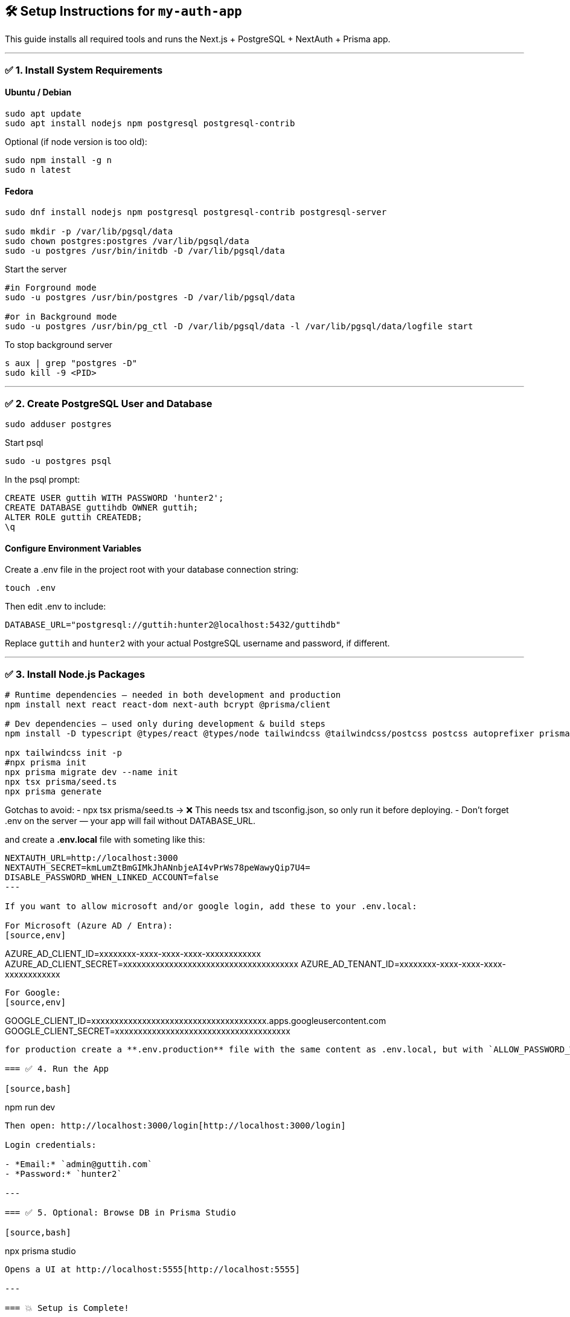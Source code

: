 == 🛠️ Setup Instructions for `my-auth-app`

This guide installs all required tools and runs the Next.js + PostgreSQL + NextAuth + Prisma app.

---

=== ✅ 1. Install System Requirements

==== Ubuntu / Debian
[source,bash]
----
sudo apt update
sudo apt install nodejs npm postgresql postgresql-contrib
----

Optional (if node version is too old):
[source,bash]
----
sudo npm install -g n
sudo n latest
----

==== Fedora

[source,bash]
----
sudo dnf install nodejs npm postgresql postgresql-contrib postgresql-server

sudo mkdir -p /var/lib/pgsql/data
sudo chown postgres:postgres /var/lib/pgsql/data
sudo -u postgres /usr/bin/initdb -D /var/lib/pgsql/data
----

Start the server 
[source,bash]
----
#in Forground mode
sudo -u postgres /usr/bin/postgres -D /var/lib/pgsql/data

#or in Background mode
sudo -u postgres /usr/bin/pg_ctl -D /var/lib/pgsql/data -l /var/lib/pgsql/data/logfile start
----

To stop background server
[source,bash]
----
s aux | grep "postgres -D"
sudo kill -9 <PID>
----


---

=== ✅ 2. Create PostgreSQL User and Database

[source,bash]
----
sudo adduser postgres
----

Start psql
[source,bash]
----
sudo -u postgres psql
----

In the psql prompt:
[source,sql]
----
CREATE USER guttih WITH PASSWORD 'hunter2';
CREATE DATABASE guttihdb OWNER guttih;
ALTER ROLE guttih CREATEDB;
\q
----

==== Configure Environment Variables
Create a .env file in the project root with your database connection string:
[source,bash]
----
touch .env
----
Then edit .env to include:

[source,env]
----
DATABASE_URL="postgresql://guttih:hunter2@localhost:5432/guttihdb"
----
Replace `guttih` and `hunter2` with your actual PostgreSQL username and password, if different.

---

=== ✅ 3. Install Node.js Packages

[source,bash]
----
# Runtime dependencies — needed in both development and production
npm install next react react-dom next-auth bcrypt @prisma/client

# Dev dependencies — used only during development & build steps
npm install -D typescript @types/react @types/node tailwindcss @tailwindcss/postcss postcss autoprefixer prisma tsx

npx tailwindcss init -p
#npx prisma init
npx prisma migrate dev --name init
npx tsx prisma/seed.ts
npx prisma generate

----

Gotchas to avoid:
- npx tsx prisma/seed.ts → ❌ This needs tsx and tsconfig.json, so only run it before deploying.
- Don't forget .env on the server — your app will fail without DATABASE_URL.

and create a **.env.local** file with someting like this:
[source,env]
----
NEXTAUTH_URL=http://localhost:3000
NEXTAUTH_SECRET=kmLumZtBmGIMkJhANnbjeAI4vPrWs78peWawyQip7U4=
DISABLE_PASSWORD_WHEN_LINKED_ACCOUNT=false
---

If you want to allow microsoft and/or google login, add these to your .env.local:

For Microsoft (Azure AD / Entra):
[source,env]
----
AZURE_AD_CLIENT_ID=xxxxxxxx-xxxx-xxxx-xxxx-xxxxxxxxxxxx
AZURE_AD_CLIENT_SECRET=xxxxxxxxxxxxxxxxxxxxxxxxxxxxxxxxxxxxxx
AZURE_AD_TENANT_ID=xxxxxxxx-xxxx-xxxx-xxxx-xxxxxxxxxxxx
----

For Google:
[source,env]
----
GOOGLE_CLIENT_ID=xxxxxxxxxxxxxxxxxxxxxxxxxxxxxxxxxxxxxx.apps.googleusercontent.com
GOOGLE_CLIENT_SECRET=xxxxxxxxxxxxxxxxxxxxxxxxxxxxxxxxxxxxxx
----

for production create a **.env.production** file with the same content as .env.local, but with `ALLOW_PASSWORD_WHEN_OAUTH=false` to disable password login when OAuth is enabled.

=== ✅ 4. Run the App

[source,bash]
----
npm run dev
----

Then open: http://localhost:3000/login[http://localhost:3000/login]

Login credentials:

- *Email:* `admin@guttih.com`
- *Password:* `hunter2`

---

=== ✅ 5. Optional: Browse DB in Prisma Studio

[source,bash]
----
npx prisma studio
----

Opens a UI at http://localhost:5555[http://localhost:5555]

---

=== 💥 Setup is Complete!

